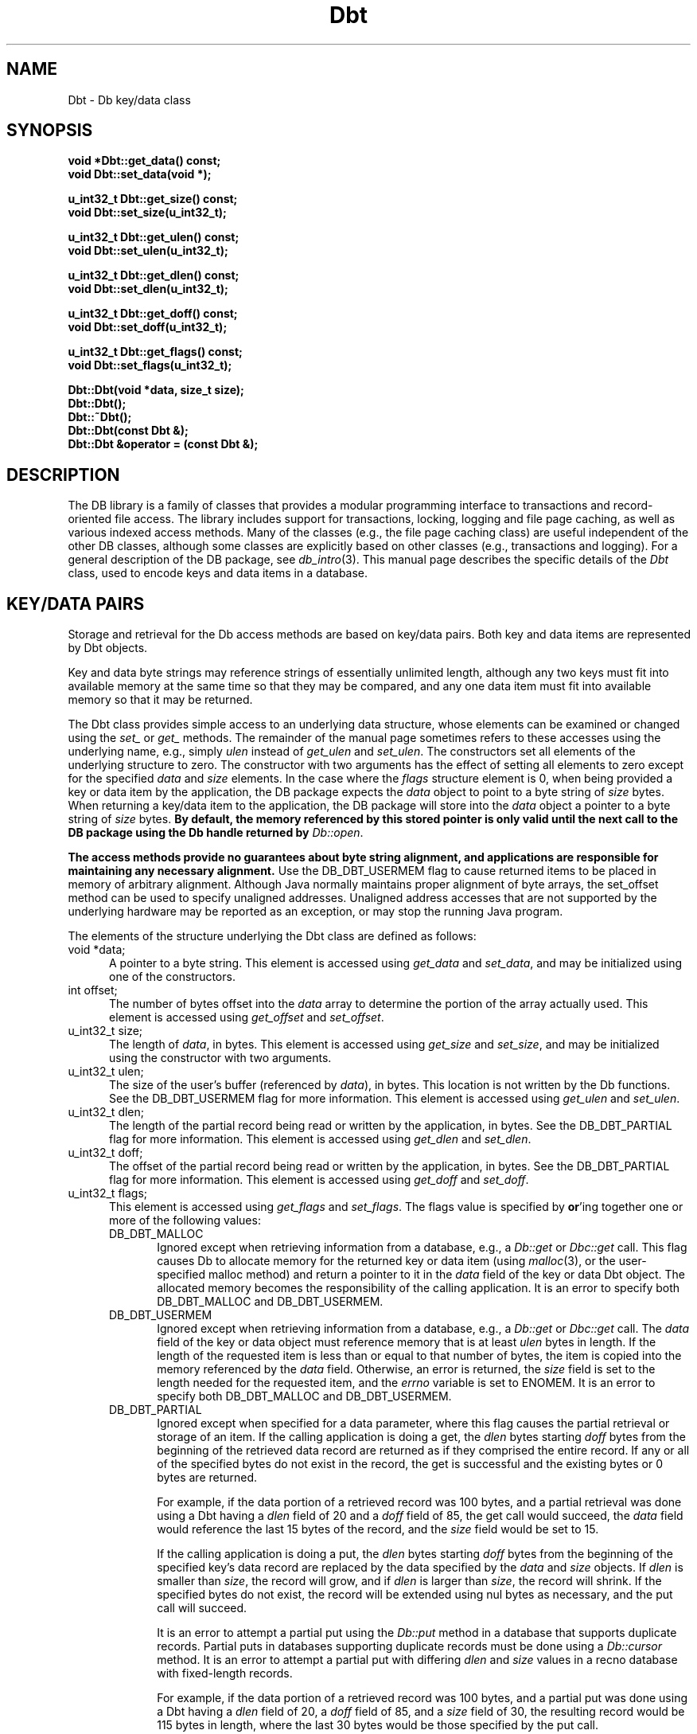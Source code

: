 .ds TYPE CXX
.\"
.\" See the file LICENSE for redistribution information.
.\"
.\" Copyright (c) 1997, 1998
.\"	Sleepycat Software.  All rights reserved.
.\"
.\"	@(#)Dbt.sox	10.10 (Sleepycat) 4/10/98
.\"
.\"
.\" See the file LICENSE for redistribution information.
.\"
.\" Copyright (c) 1997, 1998
.\"	Sleepycat Software.  All rights reserved.
.\"
.\"	@(#)macros.so	10.45 (Sleepycat) 5/4/98
.\"
.\" We don't want hyphenation for any HTML documents.
.ie '\*[HTML]'YES'\{\
.nh
\}
.el\{\
.ds Hy
.hy
..
.ds Nh
.nh
..
\}
.\" The alternative text macro
.\" This macro takes two arguments:
.\"	+ the text produced if this is a "C" manpage
.\"	+ the text produced if this is a "CXX" or "JAVA" manpage
.\"
.de Al
.ie '\*[TYPE]'C'\{\\$1
\}
.el\{\\$2
\}
..
.\" Scoped name macro.
.\" Produces a_b, a::b, a.b depending on language
.\" This macro takes two arguments:
.\"	+ the class or prefix (without underscore)
.\"	+ the name within the class or following the prefix
.de Sc
.ie '\*[TYPE]'C'\{\\$1_\\$2
\}
.el\{\
.ie '\*[TYPE]'CXX'\{\\$1::\\$2
\}
.el\{\\$1.\\$2
\}
\}
..
.\" Scoped name for Java.
.\" Produces Db.b, for Java, otherwise just b.  This macro is used for
.\" constants that must be scoped in Java, but are global otherwise.
.\" This macro takes two arguments:
.\"	+ the class
.\"	+ the name within the class or following the prefix
.de Sj
.ie '\*[TYPE]'JAVA'\{\
.TP 5
Db.\\$1\}
.el\{\
.TP 5
\\$1\}
..
.\" The general information text macro.
.de Gn
.ie '\*[TYPE]'C'\{The DB library is a family of groups of functions that provides a modular
programming interface to transactions and record-oriented file access.
The library includes support for transactions, locking, logging and file
page caching, as well as various indexed access methods.
Many of the functional groups (e.g., the file page caching functions)
are useful independent of the other DB functions,
although some functional groups are explicitly based on other functional
groups (e.g., transactions and logging).
\}
.el\{The DB library is a family of classes that provides a modular
programming interface to transactions and record-oriented file access.
The library includes support for transactions, locking, logging and file
page caching, as well as various indexed access methods.
Many of the classes (e.g., the file page caching class)
are useful independent of the other DB classes,
although some classes are explicitly based on other classes
(e.g., transactions and logging).
\}
For a general description of the DB package, see
.IR db_intro (3).
..
.\" The library error macro, the local error macro.
.\" These macros take one argument:
.\"	+ the function name.
.de Ee
The
.I \\$1
.ie '\*[TYPE]'C'\{function may fail and return
.I errno
\}
.el\{method may fail and throw a
.IR DbException (3)
.if '\*[TYPE]'CXX'\{
or return
.I errno
\}
\}
for any of the errors specified for the following DB and library functions:
..
.de Ec
In addition, the
.I \\$1
.ie '\*[TYPE]'C'\{function may fail and return
.I errno
\}
.el\{method may fail and throw a
.IR DbException (3)
.ie '\*[TYPE]'CXX'\{or return
.I errno
\}
.el\{encapsulating an
.I errno
\}
\}
for the following conditions:
..
.de Ea
[EAGAIN]
A lock was unavailable.
..
.de Eb
[EBUSY]
The shared memory region was in use and the force flag was not set.
..
.de Em
[EAGAIN]
The shared memory region was locked and (repeatedly) unavailable.
..
.de Ei
[EINVAL]
An invalid flag value or parameter was specified.
..
.de Es
[EACCES]
An attempt was made to modify a read-only database.
..
.de Et
The DB_THREAD flag was specified and spinlocks are not implemented for
this architecture.
..
.de Ep
[EPERM]
Database corruption was detected.
All subsequent database calls (other than
.ie '\*[TYPE]'C'\{\
.IR DB->close )
\}
.el\{\
.IR Db::close )
\}
will return EPERM.
..
.de Ek
.if '\*[TYPE]'CXX'\{\
Methods marked as returning
.I errno
will, by default, throw an exception that encapsulates the error information.
The default error behavior can be changed, see
.IR DbException (3).
\}
..
.\" The SEE ALSO text macro
.de Sa
.\" make the line long for nroff.
.if n .ll 72
.nh
.na
.IR db_archive (1),
.IR db_checkpoint (1),
.IR db_deadlock (1),
.IR db_dump (1),
.IR db_load (1),
.IR db_recover (1),
.IR db_stat (1),
.IR db_intro (3),
.ie '\*[TYPE]'C'\{\
.IR db_appinit (3),
.IR db_cursor (3),
.IR db_dbm (3),
.IR db_internal (3),
.IR db_lock (3),
.IR db_log (3),
.IR db_mpool (3),
.IR db_open (3),
.IR db_thread (3),
.IR db_txn (3)
\}
.el\{\
.IR db_internal (3),
.IR db_thread (3),
.IR Db (3),
.IR Dbc (3),
.IR DbEnv (3),
.IR DbException (3),
.IR DbInfo (3),
.IR DbLock (3),
.IR DbLockTab (3),
.IR DbLog (3),
.IR DbLsn (3),
.IR DbMpool (3),
.if !'\*[TYPE]'JAVA'\{\
.IR DbMpoolFile (3),
\}
.IR Dbt (3),
.IR DbTxn (3),
.IR DbTxnMgr (3)
\}
.ad
.Hy
..
.\" The function header macro.
.\" This macro takes one argument:
.\"	+ the function name.
.de Fn
.in 2
.I \\$1
.in
..
.\" The XXX_open function text macro, for merged create/open calls.
.\" This macro takes two arguments:
.\"	+ the interface, e.g., "transaction region"
.\"	+ the prefix, e.g., "txn" (or the class name for C++, e.g., "DbTxn")
.de Co
.ie '\*[TYPE]'C'\{\
.Fn \\$2_open
The
.I \\$2_open
function copies a pointer, to the \\$1 identified by the
.B directory
.IR dir ,
into the memory location referenced by
.IR regionp .
.PP
If the
.I dbenv
argument to
.I \\$2_open
was initialized using
.IR db_appinit ,
.I dir
is interpreted as described by
.IR db_appinit (3).
\}
.el\{\
.Fn \\$2::open
The
.I \\$2::open
.ie '\*[TYPE]'CXX'\{\
method copies a pointer, to the \\$1 identified by the
.B directory
.IR dir ,
into the memory location referenced by
.IR regionp .
\}
.el\{\
method returns a \\$1 identified by the
.B directory
.IR dir .
\}
.PP
If the
.I dbenv
argument to
.I \\$2::open
was initialized using
.IR DbEnv::appinit ,
.I dir
is interpreted as described by
.IR DbEnv (3).
\}
.PP
Otherwise,
if
.I dir
is not NULL,
it is interpreted relative to the current working directory of the process.
If
.I dir
is NULL,
the following environment variables are checked in order:
``TMPDIR'', ``TEMP'', and ``TMP''.
If one of them is set,
\\$1 files are created relative to the directory it specifies.
If none of them are set, the first possible one of the following
directories is used:
.IR /var/tmp ,
.IR /usr/tmp ,
.IR /temp ,
.IR /tmp ,
.I C:/temp
and
.IR C:/tmp .
.PP
All files associated with the \\$1 are created in this directory.
This directory must already exist when
.ie '\*[TYPE]'C'\{
\\$1_open
\}
.el\{\
\\$2::open
\}
is called.
If the \\$1 already exists,
the process must have permission to read and write the existing files.
If the \\$1 does not already exist,
it is optionally created and initialized.
..
.\" The common close language macro, for discarding created regions
.\" This macro takes one argument:
.\"	+ the function prefix, e.g., txn (the class name for C++, e.g., DbTxn)
.de Cc
In addition, if the
.I dir
argument to
.ie '\*[TYPE]'C'\{\
.ds Va db_appinit
.ds Vo \\$1_open
.ds Vu \\$1_unlink
\}
.el\{\
.ds Va DbEnv::appinit
.ds Vo \\$1::open
.ds Vu \\$1::unlink
\}
.I \\*(Vo
was NULL
and
.I dbenv
was not initialized using
.IR \\*(Va ,
.if '\\$1'memp'\{\
or the DB_MPOOL_PRIVATE flag was set,
\}
all files created for this shared region will be removed,
as if
.I \\*(Vu
were called.
.rm Va
.rm Vo
.rm Vu
..
.\" The DB_ENV information macro.
.\" This macro takes two arguments:
.\"	+ the function called to open, e.g., "txn_open"
.\"	+ the function called to close, e.g., "txn_close"
.de En
.ie '\*[TYPE]'C'\{\
based on the
.I dbenv
argument to
.IR \\$1 ,
which is a pointer to a structure of type DB_ENV (typedef'd in <db.h>).
Applications will normally use the same DB_ENV structure (initialized
by
.IR db_appinit (3)),
as an argument to all of the subsystems in the DB package.
.PP
References to the DB_ENV structure are maintained by DB,
so it may not be discarded until the last close function,
corresponding to an open function for which it was an argument,
has returned.
In order to ensure compatibility with future releases of DB, all fields of
the DB_ENV structure that are not explicitly set should be initialized to 0
before the first time the structure is used.
Do this by declaring the structure external or static, or by calling the C
library routine
.IR bzero (3)
or
.IR memset (3).
.PP
The fields of the DB_ENV structure used by
.I \\$1
are described below.
.if '\*[TYPE]'CXX'\{\
As references to the DB_ENV structure may be maintained by
.IR \\$1 ,
it is necessary that the DB_ENV structure and memory it references be valid
until the
.I \\$2
function is called.
\}
.ie '\\$1'db_appinit'\{The
.I dbenv
argument may not be NULL.
If any of the fields of the
.I dbenv
are set to 0,
defaults appropriate for the system are used where possible.
\}
.el\{If
.I dbenv
is NULL
or any of its fields are set to 0,
defaults appropriate for the system are used where possible.
\}
.PP
The following fields in the DB_ENV structure may be initialized before calling
.IR \\$1 :
\}
.el\{\
based on which set methods have been used.
It is expected that applications will use a single DbEnv object as the
argument to all of the subsystems in the DB package.
The fields of the DbEnv object used by
.I \\$1
are described below.
As references to the DbEnv object may be maintained by
.IR \\$1 ,
it is necessary that the DbEnv object and memory it references be valid
until the object is destroyed.
.ie '\\$1'appinit'\{\
The
.I dbenv
argument may not be NULL.
If any of the fields of the
.I dbenv
are set to 0,
defaults appropriate for the system are used where possible.
\}
.el\{\
Any of the DbEnv fields that are not explicitly set will default to
appropriate values.
\}
.PP
The following fields in the DbEnv object may be initialized, using the
appropriate set method, before calling
.IR \\$1 :
\}
..
.\" The DB_ENV common fields macros.
.de Se
.if '\*[TYPE]'JAVA'\{\
.TP 5
DbErrcall db_errcall;
.ns
.TP 5
String db_errpfx;
.ns
.TP 5
int db_verbose;
The error fields of the DbEnv behave as described for
.IR DbEnv (3).
\}
.ie '\*[TYPE]'CXX'\{\
.TP 5
void *(*db_errcall)(char *db_errpfx, char *buffer);
.ns
.TP 5
FILE *db_errfile;
.ns
.TP 5
const char *db_errpfx;
.ns
.TP 5
class ostream *db_error_stream;
.ns
.TP 5
int db_verbose;
The error fields of the DbEnv behave as described for
.IR DbEnv (3).
\}
.el\{\
void *(*db_errcall)(char *db_errpfx, char *buffer);
.ns
.TP 5
FILE *db_errfile;
.ns
.TP 5
const char *db_errpfx;
.ns
.TP 5
int db_verbose;
The error fields of the DB_ENV behave as described for
.IR db_appinit (3).
.sp
\}
..
.\" The open flags.
.de Fm
The
.I flags
and
.I mode
arguments specify how files will be opened and/or created when they
don't already exist.
The flags value is specified by
.BR or 'ing
together one or more of the following values:
.Sj DB_CREATE
Create any underlying files, as necessary.
If the files do not already exist and the DB_CREATE flag is not specified,
the call will fail.
..
.\" DB_THREAD open flag macro.
.\" This macro takes two arguments:
.\"	+ the open function name
.\"	+ the object it returns.
.de Ft
.TP 5
.Sj DB_THREAD
Cause the \\$2 handle returned by the
.I \\$1
.Al function method
to be useable by multiple threads within a single address space,
i.e., to be ``free-threaded''.
.if '\*[TYPE]'JAVA'\{\
Threading is assumed in the Java API,
so no special flags are required,
and DB functions will always behave as if the DB_THREAD flag was specified.
\}
..
.\" The mode macro.
.\" This macro takes one argument:
.\"	+ the subsystem name.
.de Mo
All files created by the \\$1 are created with mode
.I mode
(as described in
.IR chmod (2))
and modified by the process' umask value at the time of creation (see
.IR umask (2)).
The group ownership of created files is based on the system and directory
defaults, and is not further specified by DB.
..
.\" The application exits macro.
.\" This macro takes one argument:
.\"	+ the application name.
.de Ex
The
.I \\$1
utility exits 0 on success, and >0 if an error occurs.
..
.\" The application -h section.
.\" This macro takes one argument:
.\"	+ the application name
.de Dh
DB_HOME
If the
.B \-h
option is not specified and the environment variable
.I DB_HOME
is set, it is used as the path of the database home, as described in
.IR db_appinit (3).
..
.\" The function DB_HOME ENVIRONMENT VARIABLES section.
.\" This macro takes one argument:
.\"	+ the open function name
.de Eh
DB_HOME
If the
.I dbenv
argument to
.I \\$1
was initialized using
.IR db_appinit ,
the environment variable DB_HOME may be used as the path of the database
home for the interpretation of the
.I dir
argument to
.IR \\$1 ,
as described in
.IR db_appinit (3).
.if \\n(.$>1 \{Specifically,
.I \\$1
is affected by the configuration string value of \\$2.\}
..
.\" The function TMPDIR ENVIRONMENT VARIABLES section.
.\" This macro takes two arguments:
.\"	+ the interface, e.g., "transaction region"
.\"	+ the prefix, e.g., "txn" (or the class name for C++, e.g., "DbTxn")
.de Ev
TMPDIR
If the
.I dbenv
argument to
.ie '\*[TYPE]'C'\{\
.ds Vo \\$2_open
\}
.el\{\
.ds Vo \\$2::open
\}
.I \\*(Vo
was NULL or not initialized using
.IR db_appinit ,
the environment variable TMPDIR may be used as the directory in which to
create the \\$1,
as described in the
.I \\*(Vo
section above.
.rm Vo
..
.\" The unused flags macro.
.de Fl
The
.I flags
parameter is currently unused, and must be set to 0.
..
.\" The no-space TP macro.
.de Nt
.br
.ns
.TP 5
..
.\" The return values of the functions macros.
.\" Rc is the standard two-value return with a suffix for more values.
.\" Ro is the standard two-value return but there were previous values.
.\" Rt is the standard two-value return, returning errno, 0, or < 0.
.\" These macros take one argument:
.\"	+ the routine name
.de Rc
The
.I \\$1
.ie '\*[TYPE]'C'\{function returns the value of
.I errno
on failure,
0 on success,
\}
.el\{method throws a
.IR DbException (3)
.ie '\*[TYPE]'CXX'\{or returns the value of
.I errno
on failure,
0 on success,
\}
.el\{that encapsulates an
.I errno
on failure,
\}
\}
..
.de Ro
Otherwise, the
.I \\$1
.ie '\*[TYPE]'C'\{function returns the value of
.I errno
on failure and 0 on success.
\}
.el\{method throws a
.IR DbException (3)
.ie '\*[TYPE]'CXX'\{or returns the value of
.I errno
on failure and 0 on success.
\}
.el\{that encapsulates an
.I errno
on failure,
\}
\}
..
.de Rt
The
.I \\$1
.ie '\*[TYPE]'C'\{function returns the value of
.I errno
on failure and 0 on success.
\}
.el\{method throws a
.IR DbException (3)
.ie '\*[TYPE]'CXX'\{or returns the value of
.I errno
on failure and 0 on success.
\}
.el\{that encapsulates an
.I errno
on failure.
\}
\}
..
.\" The TXN id macro.
.de Tx
.IP
If the file is being accessed under transaction protection,
the
.I txnid
parameter is a transaction ID returned from
.IR txn_begin ,
otherwise, NULL.
..
.\" The XXX_unlink function text macro.
.\" This macro takes two arguments:
.\"	+ the interface, e.g., "transaction region"
.\"	+ the prefix (for C++, this is the class name)
.de Un
.ie '\*[TYPE]'C'\{\
.ds Va db_appinit
.ds Vc \\$2_close
.ds Vo \\$2_open
.ds Vu \\$2_unlink
\}
.el\{\
.ds Va DbEnv::appinit
.ds Vc \\$2::close
.ds Vo \\$2::open
.ds Vu \\$2::unlink
\}
.Fn \\*(Vu
The
.I \\*(Vu
.Al function method
destroys the \\$1 identified by the directory
.IR dir ,
removing all files used to implement the \\$1.
.ie '\\$2'log' \{(The log files themselves and the directory
.I dir
are not removed.)\}
.el \{(The directory
.I dir
is not removed.)\}
If there are processes that have called
.I \\*(Vo
without calling
.I \\*(Vc
(i.e., there are processes currently using the \\$1),
.I \\*(Vu
will fail without further action,
unless the force flag is set,
in which case
.I \\*(Vu
will attempt to remove the \\$1 files regardless of any processes
still using the \\$1.
.PP
The result of attempting to forcibly destroy the region when a process
has the region open is unspecified.
Processes using a shared memory region maintain an open file descriptor
for it.
On UNIX systems, the region removal should succeed
and processes that have already joined the region should continue to
run in the region without change,
however processes attempting to join the \\$1 will either fail or
attempt to create a new region.
On other systems, e.g., WNT, where the
.IR unlink (2)
system call will fail if any process has an open file descriptor
for the file,
the region removal will fail.
.PP
In the case of catastrophic or system failure,
database recovery must be performed (see
.IR db_recover (1)
or the DB_RECOVER and DB_RECOVER_FATAL flags to
.IR \\*(Va (3)).
Alternatively, if recovery is not required because no database state is
maintained across failures,
it is possible to clean up a \\$1 by removing all of the
files in the directory specified to the
.I \\*(Vo
.Al function, method,
as \\$1 files are never created in any directory other than the one
specified to
.IR \\*(Vo .
Note, however,
that this has the potential to remove files created by the other DB
subsystems in this database environment.
.PP
.Rt \\*(Vu
.rm Va
.rm Vo
.rm Vu
.rm Vc
..
.\" Signal paragraph for standard utilities.
.\" This macro takes one argument:
.\"	+ the utility name.
.de Si
The
.I \\$1
utility attaches to DB shared memory regions.
In order to avoid region corruption,
it should always be given the chance to detach and exit gracefully.
To cause
.I \\$1
to clean up after itself and exit,
send it an interrupt signal (SIGINT).
..
.\" Logging paragraph for standard utilities.
.\" This macro takes one argument:
.\"	+ the utility name.
.de Pi
.B \-L
Log the execution of the \\$1 utility to the specified file in the
following format, where ``###'' is the process ID, and the date is
the time the utility starting running.
.sp
\\$1: ### Wed Jun 15 01:23:45 EDT 1995
.sp
This file will be removed if the \\$1 utility exits gracefully.
..
.\" Malloc paragraph.
.\" This macro takes one argument:
.\"	+ the allocated object
.de Ma
.if !'\*[TYPE]'JAVA'\{\
\\$1 are created in allocated memory.
If
.I db_malloc
is non-NULL,
it is called to allocate the memory,
otherwise,
the library function
.IR malloc (3)
is used.
The function
.I db_malloc
must match the calling conventions of the
.IR malloc (3)
library routine.
Regardless,
the caller is responsible for deallocating the returned memory.
To deallocate the returned memory,
free each returned memory pointer;
pointers inside the memory do not need to be individually freed.
\}
..
.\" Underlying function paragraph.
.\" This macro takes two arguments:
.\"	+ the function name
.\"	+ the utility name
.de Uf
The
.I \\$1
.Al function method
is the underlying function used by the
.IR \\$2 (1)
utility.
See the source code for the
.I \\$2
utility for an example of using
.I \\$1
in a UNIX environment.
..
.\" Underlying function paragraph, for C++.
.\" This macro takes three arguments:
.\"	+ the C++ method name
.\"	+ the function name for C
.\"	+ the utility name
.de Ux
The
.I \\$1
method is based on the C
.I \\$2
function, which
is the underlying function used by the
.IR \\$3 (1)
utility.
See the source code for the
.I \\$3
utility for an example of using
.I \\$2
in a UNIX environment.
..
.TH Dbt 3 "April 10, 1998"
.UC 7
.SH NAME
Dbt \- Db key/data class
.SH SYNOPSIS
.nf
.ft B
.ie '\*[TYPE]'CXX'\{
void *Dbt::get_data() const;
void Dbt::set_data(void *);

u_int32_t Dbt::get_size() const;
void Dbt::set_size(u_int32_t);

u_int32_t Dbt::get_ulen() const;
void Dbt::set_ulen(u_int32_t);

u_int32_t Dbt::get_dlen() const;
void Dbt::set_dlen(u_int32_t);

u_int32_t Dbt::get_doff() const;
void Dbt::set_doff(u_int32_t);

u_int32_t Dbt::get_flags() const;
void Dbt::set_flags(u_int32_t);

Dbt::Dbt(void *data, size_t size);
Dbt::Dbt();
Dbt::~Dbt();
Dbt::Dbt(const Dbt &);
Dbt::Dbt &operator = (const Dbt &);
\}
.el\{\
import com.sleepycat.db.*;

public Dbt();
public Dbt(byte[] data);
public Dbt(byte[] data, int off, int len);

public void set_data(byte[] data);
public byte[] get_data();

public void set_offset(int off);
public int get_offset();

public int get_size();
public void set_size(int size);

public int get_ulen();
public void set_ulen(int ulen);

public int get_dlen();
public void set_dlen(int dlen);

public int get_doff();
public void set_doff(int doff);

public int get_flags();
public void set_flags(int flags);

public void set_recno_key_data(int recno);
public int get_recno_key_data();
\}
.ft R
.fi
.SH "DESCRIPTION
.Gn
This manual page describes the specific details of the
.I Dbt
class, used to encode keys and data items in a database.
.PP
.SH "KEY/DATA PAIRS
Storage and retrieval for the Db access methods are based on key/data pairs.
Both key and data items are represented by Dbt objects.
.PP
Key and data byte strings may reference strings of essentially unlimited
length,
although any two keys must fit into available memory at the same time so
that they may be compared,
and any one data item must fit into available memory so that it may be
returned.
.PP
The Dbt class provides simple access to an underlying data structure,
whose elements can be examined or changed using the
.I set_
or
.I get_
methods.  The remainder of the manual page sometimes
refers to these accesses using the underlying name, e.g., simply
.I ulen
instead of
.I get_ulen
and
.IR set_ulen .
The constructors set all elements of the underlying structure to zero.
The constructor with two arguments has the effect of setting all elements
to zero except for the specified
.I data
and
.I size
elements.
In the case where the
.I flags
structure element is 0,
when being provided a key or data item by the application,
the DB package expects the
.I data
object to
.ie '\*[TYPE]'CXX'\{\
point to a byte string of
\}
.el\{\
be set to a byte array of
\}
.I size
bytes.
When returning a key/data item to the application,
the DB package will store into the
.I data
object a
.ie '\*[TYPE]'CXX'\{\
pointer to a byte string
\}
.el\{\
a byte array
\}
of
.I size
bytes.
.if '\*[TYPE]'CXX'\{\
.ft B
By default,
the memory referenced by this stored pointer is only valid until the next
call to the DB package using the Db handle returned by
.IR Db::open .
.ft R
\}
.PP
.ft B
The access methods provide no guarantees about byte string alignment,
and applications are responsible for maintaining any necessary alignment.
.ft R
Use the DB_DBT_USERMEM flag to cause returned items to be placed in memory
of arbitrary alignment.
.if '\*[TYPE]'CXX'\{\
Although Java normally maintains proper alignment of byte arrays,
the set_offset method can be used to specify unaligned addresses.
Unaligned address accesses that are not supported by the underlying
hardware may be reported as an exception, or may stop the running
Java program.
\}
.PP
The elements of the structure underlying the Dbt class are defined as follows:
.ie '\*[TYPE]'CXX'\{\
.TP 5
void *data;
A pointer to a byte string.
\}
.el\{\
.TP 5
byte[] data;
A byte array containing the data.
\}
This element is accessed using
.I get_data
and
.IR set_data ,
and may be initialized using one of the constructors.
.if '\*[TYPE]'JAVA'\{\
Note that the array data is not copied immediately,
but only when the Dbt is used.
\}
.ns
.br
.TP 5
int offset;
The number of bytes offset into the
.I data
array to determine the portion of the array actually used.
This element is accessed using
.I get_offset
and
.IR set_offset .
.TP 5
.ie '\*[TYPE]'CXX'\{\
u_int32_t size;\}
.el\{\
int size;\}
The length of
.IR data ,
in bytes.
This element is accessed using
.I get_size
and
.IR set_size ,
and may be initialized
.ie '\*[TYPE]'CXX'\{\
using the constructor with two arguments.
\}
.el\{\
implicitly to the length of the data array
with the constructor having one argument.
\}
.TP 5
.ie '\*[TYPE]'CXX'\{\
u_int32_t ulen;\}
.el\{\
int ulen;\}
The size of the user's buffer (referenced by
.IR data ),
in bytes.
This location is not written by the Db functions.
See the DB_DBT_USERMEM flag for more information.
This element is accessed using
.I get_ulen
and
.IR set_ulen .
.TP 5
.ie '\*[TYPE]'CXX'\{\
u_int32_t dlen;\}
.el\{\
int dlen;\}
The length of the partial record being read or written by the application,
in bytes.
See the DB_DBT_PARTIAL flag for more information.
This element is accessed using
.I get_dlen
and
.IR set_dlen .
.TP 5
.ie '\*[TYPE]'CXX'\{\
u_int32_t doff;\}
.el\{\
int doff;\}
The offset of the partial record being read or written by the application,
in bytes.
See the DB_DBT_PARTIAL flag for more information.
This element is accessed using
.I get_doff
and
.IR set_doff .
.TP 5
.ie '\*[TYPE]'CXX'\{\
u_int32_t flags;\}
.el\{\
int flags;\}
This element is accessed using
.I get_flags
and
.IR set_flags .
The flags value is specified by
.BR or 'ing
together one or more of the following values:
.RS
.TP 5
.Sj DB_DBT_MALLOC
Ignored except when retrieving information from a database, e.g., a
.I Db::get
or
.I Dbc::get
call.
This flag causes Db to allocate memory for the returned key or data
item
.ie '\*[TYPE]'CXX'\{\
(using
.IR malloc (3),
or the user-specified malloc method)
and return a pointer to it in the
.I data
field of the key or data Dbt object.
The allocated memory becomes the responsibility of the calling application.
\}
.el\{\
and return a
byte array containing the data in the
.I data
field of the key or data Dbt object.
\}
It is an error to specify both DB_DBT_MALLOC and DB_DBT_USERMEM.
.TP 5
.Sj DB_DBT_USERMEM
Ignored except when retrieving information from a database, e.g., a
.I Db::get
or
.I Dbc::get
call.
The
.I data
field of the key or data object must reference memory that is at least
.I ulen
bytes in length.
If the length of the requested item is less than or equal to that number
of bytes,
the item is copied into the memory referenced by the
.I data
field.
Otherwise, an error is returned, the
.I size
field is set to the length needed for the requested item,
and the
.I errno
variable is set to ENOMEM.
It is an error to specify both DB_DBT_MALLOC and DB_DBT_USERMEM.
.TP 5
.Sj DB_DBT_PARTIAL
Ignored except when specified for a data parameter,
where this flag causes the partial retrieval or storage of an item.
If the calling application is doing a get, the
.I dlen
bytes starting
.I doff
bytes from the beginning of the retrieved data record are returned
as if they comprised the entire record.
If any or all of the specified bytes do not exist in the record,
the get is successful and the existing bytes or 0 bytes are returned.
.sp
For example, if the data portion of a retrieved record was 100 bytes,
and a partial retrieval was done using a Dbt having a
.I dlen
field of 20 and a
.I doff
field of 85,
the get call would succeed,
the
.I data
field would reference the last 15 bytes of the record,
and the
.I size
field would be set to 15.
.sp
If the calling application is doing a put,
the
.I dlen
bytes starting
.I doff
bytes from the beginning of the specified key's data record are replaced
by the data specified by the
.I data
and
.I size
objects.
If
.I dlen
is smaller than
.IR size ,
the record will grow, and if
.I dlen
is larger than
.IR size ,
the record will shrink.
If the specified bytes do not exist,
the record will be extended using nul bytes as necessary,
and the put call will succeed.
.sp
It is an error to attempt a partial put using the
.I Db::put
method in a database that supports duplicate records.
Partial puts in databases supporting duplicate records must be done
using a
.I Db::cursor
method.
It is an error to attempt a partial put with differing
.I dlen
and
.I size
values in a recno database with fixed-length records.
.sp
For example, if the data portion of a retrieved record was 100 bytes,
and a partial put was done using a Dbt having a
.I dlen
field of 20,
a
.I doff
field of 85,
and a
.I size
field of 30,
the resulting record would be 115 bytes in length, where the last 30
bytes would be those specified by the put call.
.RE
.PP
The default algorithm of associating returned key or data items with the
Db handle returned by
.IR Db::open (3)
will obviously not work when Db handles are being used concurrently by
multiple threads within a process, i.e, when DB_THREAD was specified to
.IR Db::open (3).
.ft B
When multiple threads are using the returned Db handle concurrently,
either the DB_DBT_MALLOC or DB_DBT_USERMEM flags must be specified
for any Dbt used for key or data retrieval.
.ft R
.if '\*[TYPE]'JAVA'\{
.PP
.ft B
For this reason,
when using the JAVA DB API, either the DB_DBT_MALLOC or DB_DBT_USERMEM
flags must be specified for any Dbt used for key or data retrieval.
.ft R
If DB_DBT_USERMEM is specified, the data field of the Dbt must be set
to an appropriately sized byte array.
.PP
If DB_DBT_MALLOC is specified, DB allocates a properly sized byte
array to contain the data.  This can be convenient if you know little
about the nature of the data, specifically the size of data in the
database.  However, if your application makes repeated calls to
retrieve keys or data, you may notice increased garbage collection due
to this allocation.  If you know the maximum size of data you are
retrieving, you might decrease the memory burden and speed your
application by allocating your own byte array and using DB_DBT_USERMEM.
Even if you don't know the maximum size, you can use this option
and reallocate your array whenever your retrieval API call returns
an ENOMEM error.
\}
.SH "LOGICAL RECORD NUMBERS
In all cases for the recno access method,
and when calling the
.I Db::get
and
.I Dbc::get
functions with the DB_GET_RECNO flag specified, the
.I data
.ie '\*[TYPE]'CXX'\{
field of the key must be a pointer to a memory location of type
.IR db_recno_t ,
as typedef'd in the <db_cxx.h> include file.
This type is a 32-bit unsigned type,
\}
.el\{\
field of the key must be a four byte array, large enough
to store an int.  The
.I set_recno_key_data
method can be used to set the value of the array.
An int is a 32-bit type,
\}
(which limits the number of logical records in a recno database,
and the maximum logical record which may be directly retrieved
from a btree database, to 4,294,967,296).
The
.I size
field of the key should be the size of that type, e.g.,
.ie '\*[TYPE]'CXX'\{
in the C programming language, ``sizeof(db_recno_t)''.
\}
.el\{\
4.
\}
.sp
Logical record numbers are 1-based, not 0-based, i.e., the first record
in the database is record number 1.
.SH BUGS
The Db access methods provide no guarantees about byte string alignment,
and applications are responsible for maintaining any necessary alignment.
.PP
The name Dbt is a mnemonic for ``data base thang'', and was used because
noone could think of a reasonable name that wasn't already in use somewhere
else.
.SH "SEE ALSO"
.Sa
